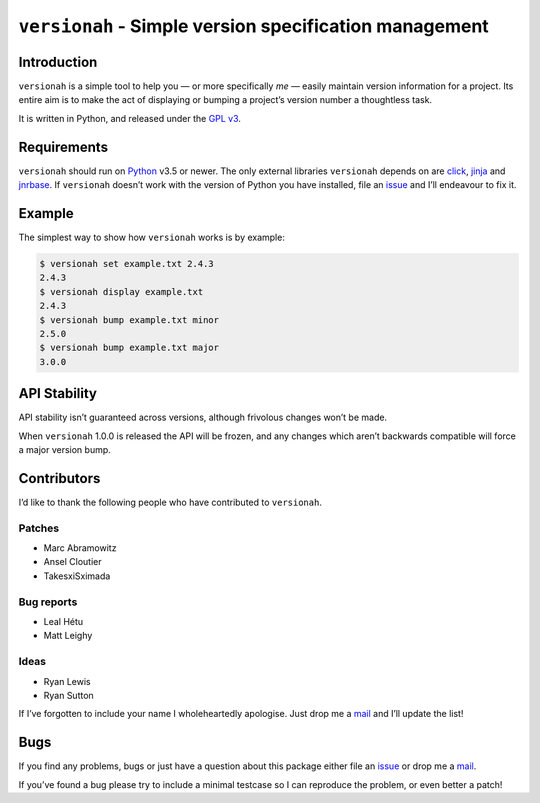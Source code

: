 ``versionah`` - Simple version specification management
=======================================================

|travis| |coveralls| |pypi|

Introduction
------------

``versionah`` is a simple tool to help you — or more specifically *me* — easily
maintain version information for a project.  Its entire aim is to make the act
of displaying or bumping a project’s version number a thoughtless task.

It is written in Python, and released under the `GPL v3`_.

Requirements
------------

``versionah`` should run on Python_ v3.5 or newer.  The only external libraries
``versionah`` depends on are click_, jinja_ and jnrbase_.  If ``versionah``
doesn’t work with the version of Python you have installed, file an issue_ and
I’ll endeavour to fix it.

Example
-------

The simplest way to show how ``versionah`` works is by example:

.. code:: console

    $ versionah set example.txt 2.4.3
    2.4.3
    $ versionah display example.txt
    2.4.3
    $ versionah bump example.txt minor
    2.5.0
    $ versionah bump example.txt major
    3.0.0

API Stability
-------------

API stability isn’t guaranteed across versions, although frivolous changes won’t
be made.

When ``versionah`` 1.0.0 is released the API will be frozen, and any changes
which aren’t backwards compatible will force a major version bump.

Contributors
------------

I’d like to thank the following people who have contributed to ``versionah``.

Patches
'''''''

* Marc Abramowitz
* Ansel Cloutier
* TakesxiSximada

Bug reports
'''''''''''

* Leal Hétu
* Matt Leighy

Ideas
'''''

* Ryan Lewis
* Ryan Sutton

If I’ve forgotten to include your name I wholeheartedly apologise.  Just drop me
a mail_ and I’ll update the list!

Bugs
----

If you find any problems, bugs or just have a question about this package either
file an issue_ or drop me a mail_.

If you’ve found a bug please try to include a minimal testcase so I can
reproduce the problem, or even better a patch!

.. _GPL v3: http://www.gnu.org/licenses/
.. _Python: http://www.python.org/
.. _click: http://click.pocoo.org/
.. _jinja: http://jinja.pocoo.org/
.. _jnrbase: https://pypi.python.org/pypi/jnrbase/
.. _mail: jnrowe@gmail.com
.. _issue: https://github.com/JNRowe/versionah/issues/

.. |travis| image:: https://secure.travis-ci.org/JNRowe/versionah.png?branch=master
   :target: https://travis-ci.org/JNRowe/versionah
   :alt: Test state on master

.. |coveralls| image:: https://img.shields.io/coveralls/JNRowe/versionah/master.png
   :target: https://coveralls.io/repos/JNRowe/versionah
   :alt: Coverage state on master

.. |pypi| image:: https://img.shields.io/pypi/v/jnrbase.png
   :target: https://pypi.python.org/pypi/jnrbase
   :alt: Current PyPI release


